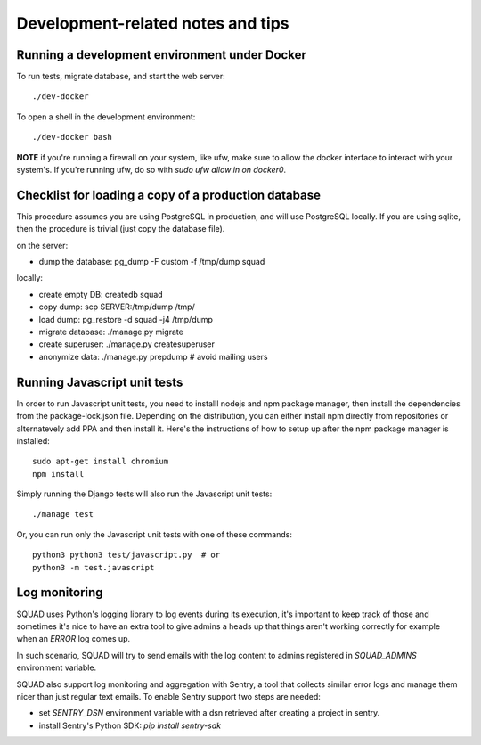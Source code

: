 ==================================
Development-related notes and tips
==================================

Running a development environment under Docker
----------------------------------------------

To run tests, migrate database, and start the web server::

    ./dev-docker

To open a shell in the development environment::

    ./dev-docker bash

**NOTE** if you're running a firewall on your system, like ufw, make sure to
allow the docker interface to interact with your system's. If you're running
ufw, do so with `sudo ufw allow in on docker0`.

Checklist for loading a copy of a production database
-----------------------------------------------------

This procedure assumes you are using PostgreSQL in production, and will use
PostgreSQL locally. If you are using sqlite, then the procedure is trivial
(just copy the database file).


on the server:

* dump the database: pg_dump -F custom -f /tmp/dump squad

locally:

* create empty DB:   createdb squad
* copy dump:         scp SERVER:/tmp/dump /tmp/
* load dump:         pg_restore -d squad -j4 /tmp/dump
* migrate database:  ./manage.py migrate
* create superuser:  ./manage.py createsuperuser
* anonymize data:    ./manage.py prepdump # avoid mailing users


Running Javascript unit tests
-----------------------------

In order to run Javascript unit tests, you need to installl nodejs and npm
package manager, then install the dependencies from the package-lock.json file.
Depending on the distribution, you can either install npm directly from
repositories or alternatevely add PPA and then install it. Here's the
instructions of how to setup up after the npm package manager is installed::

  sudo apt-get install chromium
  npm install

Simply running the Django tests will also run the Javascript unit tests::

  ./manage test

Or, you can run only the Javascript unit tests with one of these commands::

  python3 python3 test/javascript.py  # or
  python3 -m test.javascript


Log monitoring
--------------

SQUAD uses Python's logging library to log events during its execution,
it's important to keep track of those and sometimes it's nice to have
an extra tool to give admins a heads up that things aren't working correctly
for example when an `ERROR` log comes up.

In such scenario, SQUAD will try to send emails with the log content to admins
registered in `SQUAD_ADMINS` environment variable.

SQUAD also support log monitoring and aggregation with Sentry, a tool that
collects similar error logs and manage them nicer than just regular text emails.
To enable Sentry support two steps are needed:

* set `SENTRY_DSN` environment variable with a dsn retrieved after creating a project
  in sentry.
* install Sentry's Python SDK: `pip install sentry-sdk`

